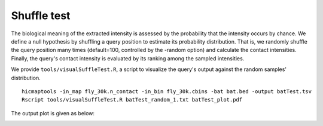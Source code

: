 Shuffle test
=============================

The biological meaning of the extracted intensity is assessed by the probability that the intensity occurs by chance. We define a null hypothesis by shuffling a query position to estimate its probability distribution. That is, we randomly shuffle the query position many times (default=100, controlled by the -random option) and calculate the contact intensities. Finally, the query's contact intensity is evaluated by its ranking among the sampled intensities.

We provide ``tools/visualSuffleTest.R``, a script to visualize the query's output against the random samples' distribution.
::
    hicmaptools -in_map fly_30k.n_contact -in_bin fly_30k.cbins -bat bat.bed -output batTest.tsv
    Rscript tools/visualSuffleTest.R batTest_random_1.txt batTest_plot.pdf

The output plot is given as below:

.. image:: figs/batTest_plot.pdf
      :scale: 35 %
      :alt: Illustration of shuffle test
